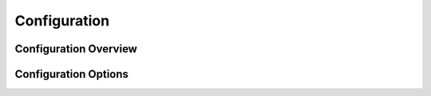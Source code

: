 Configuration
=============

.. Instructions for configuring Waitress applications.

Configuration Overview
----------------------

.. General information about the configuration process.

Configuration Options
---------------------

.. Detailed descriptions of various configuration options available.
